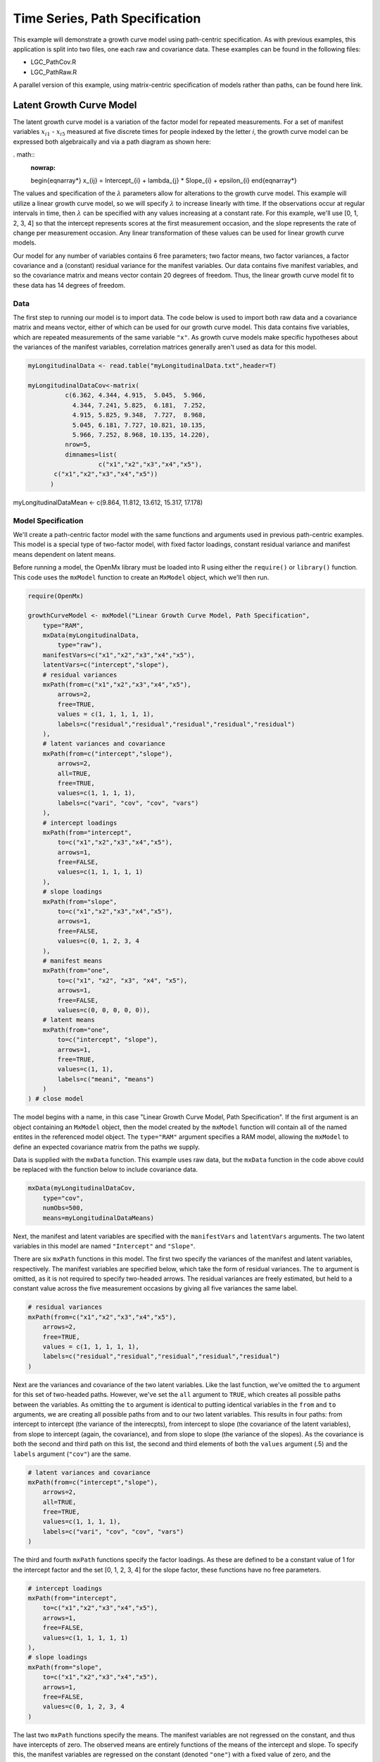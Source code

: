 Time Series, Path Specification
=================================

This example will demonstrate a growth curve model using path-centric specification. As with previous examples, this application is split into two files, one each raw and covariance data. These examples can be found in the following files:

* LGC_PathCov.R
* LGC_PathRaw.R

A parallel version of this example, using matrix-centric specification of models rather than paths, can be found here link.

Latent Growth Curve Model
-------------------------
The latent growth curve model is a variation of the factor model for repeated measurements. For a set of manifest variables :math:`x_{i1}` - :math:`x_{i5}` measured at five discrete times for people indexed by the letter *i*, the growth curve model can be expressed both algebraically and via a path diagram as shown here:

. math::
   :nowrap:
   
   \begin{eqnarray*} 
   x_{ij} = Intercept_{i} + \lambda_{j} * Slope_{i} + \epsilon_{i}
   \end{eqnarray*}

.. image:: LGC.png
    :height: 280

The values and specification of the :math:`\lambda` parameters allow for alterations to the growth curve model. This example will utilize a linear growth curve model, so we will specify :math:`\lambda` to increase linearly with time. If the observations occur at regular intervals in time, then :math:`\lambda` can be specified with any values increasing at a constant rate. For this example, we'll use [0, 1, 2, 3, 4] so that the intercept represents scores at the first measurement occasion, and the slope represents the rate of change per measurement occasion. Any linear transformation of these values can be used for linear growth curve models.

Our model for any number of variables contains 6 free parameters; two factor means, two factor variances, a factor covariance and a (constant) residual variance for the manifest variables. Our data contains five manifest variables, and so the covariance matrix and means vector contain 20 degrees of freedom. Thus, the linear growth curve model fit to these data has 14 degrees of freedom.

Data
^^^^

The first step to running our model is to import data. The code below is used to import both raw data and a covariance matrix and means vector, either of which can be used for our growth curve model. This data contains five variables, which are repeated measurements of the same variable ``"x"``. As growth curve models make specific hypotheses about the variances of the manifest variables, correlation matrices generally aren't used as data for this model.

.. code-block:: r

  myLongitudinalData <- read.table("myLongitudinalData.txt",header=T)

  myLongitudinalDataCov<-matrix(
	    c(6.362, 4.344, 4.915,  5.045,  5.966,
	      4.344, 7.241, 5.825,  6.181,  7.252,
	      4.915, 5.825, 9.348,  7.727,  8.968,
	      5.045, 6.181, 7.727, 10.821, 10.135,
	      5.966, 7.252, 8.968, 10.135, 14.220),
	    nrow=5,
	    dimnames=list(
		     c("x1","x2","x3","x4","x5"),
         c("x1","x2","x3","x4","x5"))
	)

myLongitudinalDataMean <- c(9.864, 11.812, 13.612, 15.317, 17.178)

Model Specification
^^^^^^^^^^^^^^^^^^^

We'll create a path-centric factor model with the same functions and arguments used in previous path-centric examples. This model is a special type of two-factor model, with fixed factor loadings, constant residual variance and manifest means dependent on latent means.

Before running a model, the OpenMx library must be loaded into R using either the ``require()`` or ``library()`` function. This code uses the ``mxModel`` function to create an ``MxModel`` object, which we'll then run.

.. code-block:: r

  require(OpenMx)
  
  growthCurveModel <- mxModel("Linear Growth Curve Model, Path Specification", 
      type="RAM",
      mxData(myLongitudinalData,
          type="raw"),
      manifestVars=c("x1","x2","x3","x4","x5"),
      latentVars=c("intercept","slope"),
      # residual variances
      mxPath(from=c("x1","x2","x3","x4","x5"), 
          arrows=2,
          free=TRUE, 
          values = c(1, 1, 1, 1, 1),
          labels=c("residual","residual","residual","residual","residual")
      ),
      # latent variances and covariance
      mxPath(from=c("intercept","slope"), 
          arrows=2,
          all=TRUE,
          free=TRUE, 
          values=c(1, 1, 1, 1),
          labels=c("vari", "cov", "cov", "vars")
      ),
      # intercept loadings
      mxPath(from="intercept",
          to=c("x1","x2","x3","x4","x5"),
          arrows=1,
          free=FALSE,
          values=c(1, 1, 1, 1, 1)
      ),
      # slope loadings
      mxPath(from="slope",
          to=c("x1","x2","x3","x4","x5"),
          arrows=1,
          free=FALSE,
          values=c(0, 1, 2, 3, 4
      ),
      # manifest means
      mxPath(from="one",
          to=c("x1", "x2", "x3", "x4", "x5"),
          arrows=1,
          free=FALSE,
          values=c(0, 0, 0, 0, 0)),
      # latent means
      mxPath(from="one",
          to=c("intercept", "slope"),
          arrows=1,
          free=TRUE,
          values=c(1, 1),
          labels=c("meani", "means")
      )
  ) # close model

The model begins with a name, in this case "Linear Growth Curve Model, Path Specification". If the first argument is an object containing an ``MxModel`` object, then the model created by the ``mxModel`` function will contain all of the named entites in the referenced model object. The ``type="RAM"`` argument specifies a RAM model, allowing the ``mxModel`` to define an expected covariance matrix from the paths we supply.

Data is supplied with the ``mxData`` function. This example uses raw data, but the ``mxData`` function in the code above could be replaced with the function below to include covariance data.

.. code-block:: r

  mxData(myLongitudinalDataCov,
      type="cov",
      numObs=500,
      means=myLongitudinalDataMeans)

Next, the manifest and latent variables are specified with the ``manifestVars`` and ``latentVars`` arguments. The two latent variables in this model are named ``"Intercept"`` and ``"Slope"``.

There are six ``mxPath`` functions in this model. The first two specify the variances of the manifest and latent variables, respectively. The manifest variables are specified below, which take the form of residual variances. The ``to`` argument is omitted, as it is not required to specify two-headed arrows. The residual variances are freely estimated, but held to a constant value across the five measurement occasions by giving all five variances the same label.

.. code-block:: r

  # residual variances
  mxPath(from=c("x1","x2","x3","x4","x5"), 
      arrows=2,
      free=TRUE, 
      values = c(1, 1, 1, 1, 1),
      labels=c("residual","residual","residual","residual","residual")
  )
      
Next are the variances and covariance of the two latent variables. Like the last function, we've omitted the ``to`` argument for this set of two-headed paths. However, we've set the ``all`` argument to ``TRUE``, which creates all possible paths between the variables. As omitting the ``to`` argument is identical to putting identical variables in the ``from`` and ``to`` arguments, we are creating all possible paths from and to our two latent variables. This results in four paths: from intercept to intercept (the variance of the interecpts), from intercept to slope (the covariance of the latent variables), from slope to intercept (again, the covariance), and from slope to slope (the variance of the slopes). As the covariance is both the second and third path on this list, the second and third elements of both the ``values`` argument (.5) and the ``labels`` argument (``"cov"``) are the same.
      
.. code-block:: r

  # latent variances and covariance
  mxPath(from=c("intercept","slope"), 
      arrows=2,
      all=TRUE,
      free=TRUE, 
      values=c(1, 1, 1, 1),
      labels=c("vari", "cov", "cov", "vars")
  )
      
The third and fourth ``mxPath`` functions specify the factor loadings. As these are defined to be a constant value of 1 for the intercept factor and the set [0, 1, 2, 3, 4] for the slope factor, these functions have no free parameters.       
      
.. code-block:: r

  # intercept loadings
  mxPath(from="intercept",
      to=c("x1","x2","x3","x4","x5"),
      arrows=1,
      free=FALSE,
      values=c(1, 1, 1, 1, 1)
  ),
  # slope loadings
  mxPath(from="slope",
      to=c("x1","x2","x3","x4","x5"),
      arrows=1,
      free=FALSE,
      values=c(0, 1, 2, 3, 4
  )
  
The last two ``mxPath`` functions specify the means. The manifest variables are not regressed on the constant, and thus have intercepts of zero. The observed means are entirely functions of the means of the intercept and slope. To specify this, the manifest variables are regressed on the constant (denoted ``"one"``) with a fixed value of zero, and the regressions of the latent variables on the constant are estimated as free parameters.

.. code-block:: r

  # manifest means
  mxPath(from="one",
      to=c("x1", "x2", "x3", "x4", "x5"),
      arrows=1,
      free=FALSE,
      values=c(0, 0, 0, 0, 0)),
  # latent means
  mxPath(from="one",
      to=c("intercept", "slope"),
      arrows=1,
      free=TRUE,
      values=c(1, 1),
      labels=c("meani", "means")
  )

The model is now ready to run using the ``mxRun`` function, and the output of the model can be accessed from the ``output`` slot of the resulting model.
A summary of the output can be reached using ``summary()``.

  growthCurveFit <- mxRun(growthCurveModel)

  growthCurveFit@output

  summary(growthCurveFit)

These models may also be specified using matrices instead of paths. See link for matrix specification of these models.

